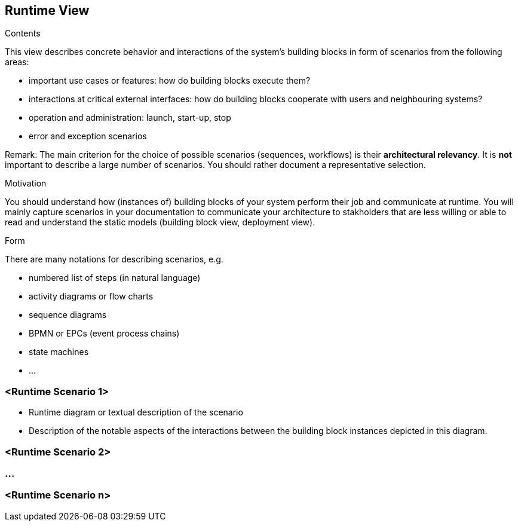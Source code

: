 [[section-runtime-view]]
== Runtime View


[role="arc42help"]
****
.Contents
This view describes concrete behavior and interactions of the system’s building blocks in form of scenarios from the following areas:

* important use cases or features: how do building blocks execute them?
* interactions at critical external interfaces: how do building blocks cooperate with users and neighbouring systems?
* operation and administration: launch, start-up, stop
* error and exception scenarios

Remark: The main criterion for the choice of possible scenarios (sequences, workflows) is their *architectural relevancy*. It is *not* important to describe a large number of scenarios. You should rather document a representative selection.

.Motivation
You should understand how (instances of) building blocks of your system perform their job and communicate at runtime. 
You will mainly capture scenarios in your documentation to communicate your architecture to stakholders that are less willing or able to read and understand the static models (building block view, deployment view). 

.Form
There are many notations for describing scenarios, e.g.

* numbered list of steps (in natural language)
* activity diagrams or flow charts
* sequence diagrams
* BPMN or EPCs (event process chains)
* state machines
* ...

****

=== <Runtime Scenario 1>

[role="arc42help"]
****
* Runtime diagram or textual description of the scenario
* Description of the notable aspects of the interactions between the building block instances depicted in this diagram.
****

=== <Runtime Scenario 2>

=== ...

=== <Runtime Scenario n>
